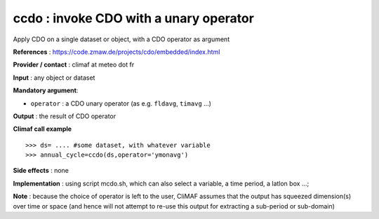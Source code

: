 .. |sk| image:: swiss_knife_50.png

ccdo : |sk| invoke CDO with a unary operator
---------------------------------------------------------

Apply CDO on a single dataset or object, with a CDO operator as argument 

**References** : https://code.zmaw.de/projects/cdo/embedded/index.html

**Provider / contact** : climaf at meteo dot fr

**Input** : any object or dataset 

**Mandatory argument**: 

- ``operator`` : a CDO unary operator (as e.g. ``fldavg``, ``timavg`` ...)

**Output** : the result of CDO operator

**Climaf call example** ::
 
  >>> ds= .... #some dataset, with whatever variable
  >>> annual_cycle=ccdo(ds,operator='ymonavg') 

**Side effects** : none

**Implementation** : using script mcdo.sh, which can also select a variable, a time period, a latlon box ...; 

**Note** : because the choice of operator is left to the user, CliMAF assumes that the output has squeezed dimension(s) over time or space (and hence will not attempt to re-use this output for extracting a sub-period or sub-domain)

